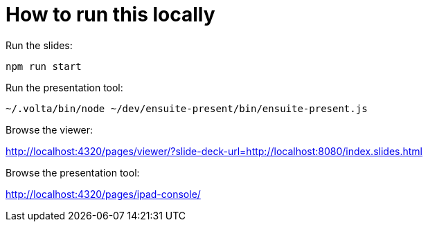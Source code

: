 = How to run this locally

Run the slides:

```bash
npm run start
```

Run the presentation tool:

```bash
~/.volta/bin/node ~/dev/ensuite-present/bin/ensuite-present.js
```

Browse the viewer:

http://localhost:4320/pages/viewer/?slide-deck-url=http://localhost:8080/index.slides.html

Browse the presentation tool:

http://localhost:4320/pages/ipad-console/
